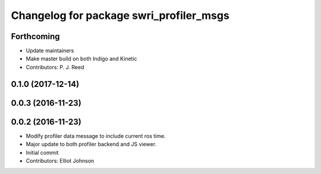 ^^^^^^^^^^^^^^^^^^^^^^^^^^^^^^^^^^^^^^^^
Changelog for package swri_profiler_msgs
^^^^^^^^^^^^^^^^^^^^^^^^^^^^^^^^^^^^^^^^

Forthcoming
-----------
* Update maintainers
* Make master build on both Indigo and Kinetic
* Contributors: P. J. Reed

0.1.0 (2017-12-14)
------------------

0.0.3 (2016-11-23)
------------------

0.0.2 (2016-11-23)
------------------
* Modify profiler data message to include current ros time.
* Major update to both profiler backend and JS viewer.
* Initial commit
* Contributors: Elliot Johnson
